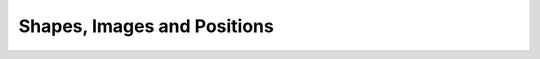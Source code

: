 Shapes, Images and Positions
=================================

.. manim:: GeometricShapes
    :save_last_frame:

    class GeometricShapes(Scene):
        def construct(self):
            d = Dot()
            c = Circle()
            s = Square()
            t = Triangle()
            d.next_to(c, RIGHT)
            s.next_to(c, LEFT)
            t.next_to(c, DOWN)
            self.add(d, c, s, t)
            self.wait()


.. manim:: PointMovingOnShapes
    
    class PointMovingOnShapes(Scene):
        
        def construct(self):
            
            circle = Circle(radius= 1, color=BLUE)
            
            dot = Dot()
            dot2= dot.copy().shift(RIGHT)
            self.add(dot)
            
            line=Line(np.array([3,0,0]),np.array([5,0,0]))
            self.add(line)
            
            
            self.play(GrowFromCenter(circle))
            self.play(Transform(dot,dot2))
            self.play(MoveAlongPath(dot,circle), run_time= 2, rate_func=linear)
            self.play(Rotating(dot, about_point=np.array((2, 0, 0.))), run_time=1.5)
            self.wait()


.. manim:: GradientImageFromArray
    :save_last_frame:
    
    class GradientImageFromArray(Scene):
        def construct(self):
            n = 256
            imageArray = np.uint8([[i*256/n for i in range(0,n)]  for _ in range(0,n)])
            image = ImageMobject(imageArray).scale(2)
            self.add(image)


.. manim:: ImageFromFile
    :save_last_frame:

    class ImageFromFile(Scene):
        def construct(self):
            # Use PIL when you want to import an image from the web
            import requests
            from PIL import Image
            img = Image.open(requests.get("https://raw.githubusercontent.com/ManimCommunity/manim/master/logo/cropped.png",
                                          stream=True).raw)
            img_mobject = ImageMobject(img)
            # this line, when you want to import your Image on your machine
            # img_mobject = ImageMobject("<your image address>")
            img_mobject.scale(3)
            self.add(img_mobject)


.. manim:: ArcShapeIris
    :save_last_frame:
    
    class ArcShapeIris(Scene):
        def construct(self):
            colors = [DARK_BLUE , DARK_BROWN, BLUE_E, BLUE_D, BLUE_A, TEAL_B, GREEN_B, YELLOW_E]
            radius = [1+rad*0.1 for rad in range(len(colors))]
            
            circles_group=VGroup()
            
            # zip(radius,color) makes the iterator [(radius[i],color[i]) for i in range(radius)]
            circles_group.add( *[Circle(radius=rad,stroke_width=10, color = col)
                         for rad,col in zip(radius,colors)])
            
            self.add(circles_group)


.. manim:: DotInterpolation
    :save_last_frame:
    
    class DotInterpolation(Scene):
        def construct(self):
            dotL = Dot(color=DARK_GREY)
            dotL.shift(2*RIGHT)
            dotR = Dot(color=WHITE)
            dotR.shift(2*LEFT )
            
            dotMiddle = VMobject().interpolate(dotL, dotR, alpha=0.3)
            
            self.add(dotL, dotR, dotMiddle)


.. manim:: MovingAround
    
    class MovingAround(Scene):
        def construct(self):
            square = Square(color=BLUE,fill_opacity=1)
            
            self.play(square.shift,LEFT)
            self.play(square.set_fill,ORANGE)
            self.play(square.scale,0.3)
            self.play(square.rotate,0.4)


.. manim:: TextAlignement
    :save_last_frame:
    
    class TextAlignement(Scene):
          def construct(self):
              title=PangoText("K-means clustering and Logistic Regression", color=WHITE)
              title.scale_in_place(0.75)
              self.add(title.to_edge(UP))
              
              t1=PangoText("1. Measuring").set_color(WHITE)
              t1.next_to(ORIGIN,direction=RIGHT,aligned_edge=UP)
              
              t2=PangoText("2. Clustering").set_color(WHITE)
              t2.next_to(t1,direction=DOWN,aligned_edge=LEFT)
              
              t3=PangoText("3. Regression").set_color(WHITE)
              t3.next_to(t2,direction=DOWN,aligned_edge=LEFT)
              
              t4=PangoText("4. Prediction").set_color(WHITE)
              t4.next_to(t3,direction=DOWN,aligned_edge=LEFT)
            
              x=VGroup(t1,t2,t3,t4).scale_in_place(0.7)
              x.set_opacity(0.5)
              x.submobjects[1].set_opacity(1)
              self.add(x)


.. manim:: BezierSpline
    :save_last_frame:
    
    class BezierSpline(Scene):
        def construct(self):
            
            np.random.seed(42)
            area = 4
            
            x1 = np.random.randint(-area,area)
            y1 = np.random.randint(-area,area)
            p1 = np.array([x1,y1,0])
            destination_dot1 = Dot(point=p1).set_color(BLUE)
            
            x2 = np.random.randint(-area,area)
            y2 = np.random.randint(-area,area)
            p2 = np.array([x2,y2,0])
            destination_dot2 = Dot(p2).set_color(RED)
            
            
            deltaP = p1-p2
            deltaPNormalized = deltaP/get_norm(deltaP)
            
            theta = np.radians(90)
            r = np.array(( (np.cos(theta), -np.sin(theta),      0     ),
                           (np.sin(theta),  np.cos(theta),      0     ),
                           (      0      ,        0      ,      0     ) ))
            senk = r.dot(deltaPNormalized)
            offset = 0.1
            offset_along = 0.5
            offset_connect = 0.25
            
            dest_line1_point1 = p1 + senk*offset - deltaPNormalized*offset_along
            dest_line1_point2 = p2 + senk*offset + deltaPNormalized*offset_along
            dest_line2_point1 = p1 - senk*offset - deltaPNormalized*offset_along
            dest_line2_point2 = p2 - senk*offset + deltaPNormalized*offset_along
            s1 = p1 - offset_connect*deltaPNormalized
            s2 = p2 + offset_connect*deltaPNormalized
            dest_line1 = Line(dest_line1_point1, dest_line1_point2)
            dest_line2 = Line(dest_line2_point1, dest_line2_point2)
            
            Lp1s1 = Line(p1, s1)
            
            Lp1s1.add_cubic_bezier_curve(s1,
                s1-deltaPNormalized*0.1,
                dest_line2_point1+deltaPNormalized*0.1,
                dest_line2_point1-deltaPNormalized*0.01 )
            Lp1s1.add_cubic_bezier_curve(s1,
                s1-deltaPNormalized*0.1,
                dest_line1_point1+deltaPNormalized*0.1,
                dest_line1_point1 )
            
            Lp2s2 = Line(p2, s2)
            
            Lp2s2.add_cubic_bezier_curve(s2,
                s2+deltaPNormalized*0.1,
                dest_line2_point2-deltaPNormalized*0.1,
                dest_line2_point2 )
            Lp2s2.add_cubic_bezier_curve(s2,
                s2+deltaPNormalized*0.1,
                dest_line1_point2-deltaPNormalized*0.1,
                dest_line1_point2 )
          
            
            mobjects= VGroup(Lp1s1, Lp2s2,dest_line1,dest_line2,destination_dot1,destination_dot2)
            
            mobjects.scale(2)
            self.add(mobjects)



